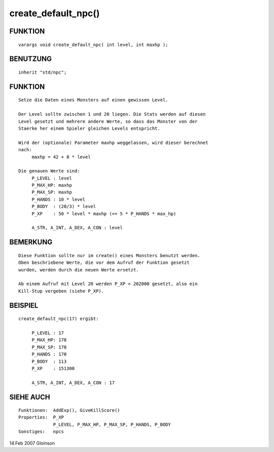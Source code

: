 create_default_npc()
====================

FUNKTION
--------
::

     varargs void create_default_npc( int level, int maxhp );

BENUTZUNG
---------
::

     inherit "std/npc";

FUNKTION
--------
::

     Setze die Daten eines Monsters auf einen gewissen Level.

     Der Level sollte zwischen 1 und 20 liegen. Die Stats werden auf diesen
     Level gesetzt und mehrere andere Werte, so dass das Monster von der
     Staerke her einem Spieler gleichen Levels entspricht.

     Wird der (optionale) Parameter maxhp weggelassen, wird dieser berechnet
     nach:
          maxhp = 42 + 8 * level

     Die genauen Werte sind:
          P_LEVEL : level
          P_MAX_HP: maxhp
          P_MAX_SP: maxhp
          P_HANDS : 10 * level
          P_BODY  : (20/3) * level
          P_XP    : 50 * level * maxhp (== 5 * P_HANDS * max_hp)

          A_STR, A_INT, A_DEX, A_CON : level

BEMERKUNG
---------
::

     Diese Funktion sollte nur im create() eines Monsters benutzt werden.
     Oben beschriebene Werte, die vor dem Aufruf der Funktion gesetzt
     wurden, werden durch die neuen Werte ersetzt.

     Ab einem Aufruf mit Level 20 werden P_XP = 202000 gesetzt, also ein
     Kill-Stup vergeben (siehe P_XP).

BEISPIEL
--------
::

     create_default_npc(17) ergibt:

          P_LEVEL : 17
          P_MAX_HP: 178
          P_MAX_SP: 178
          P_HANDS : 170
          P_BODY  : 113
          P_XP    : 151300

          A_STR, A_INT, A_DEX, A_CON : 17

SIEHE AUCH
----------
::

     Funktionen:  AddExp(), GiveKillScore()
     Properties:  P_XP
                  P_LEVEL, P_MAX_HP, P_MAX_SP, P_HANDS, P_BODY
     Sonstiges:   npcs

14.Feb 2007 Gloinson

